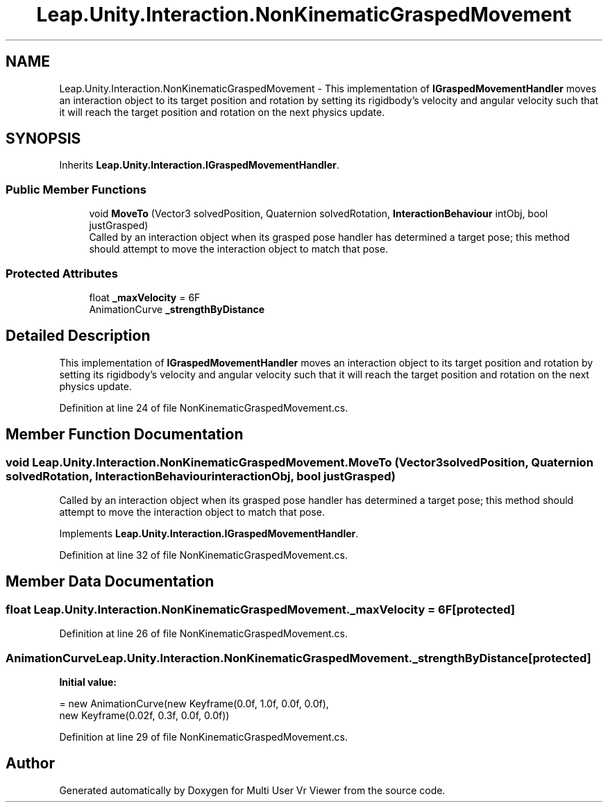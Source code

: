 .TH "Leap.Unity.Interaction.NonKinematicGraspedMovement" 3 "Sat Jul 20 2019" "Version https://github.com/Saurabhbagh/Multi-User-VR-Viewer--10th-July/" "Multi User Vr Viewer" \" -*- nroff -*-
.ad l
.nh
.SH NAME
Leap.Unity.Interaction.NonKinematicGraspedMovement \- This implementation of \fBIGraspedMovementHandler\fP moves an interaction object to its target position and rotation by setting its rigidbody's velocity and angular velocity such that it will reach the target position and rotation on the next physics update\&.  

.SH SYNOPSIS
.br
.PP
.PP
Inherits \fBLeap\&.Unity\&.Interaction\&.IGraspedMovementHandler\fP\&.
.SS "Public Member Functions"

.in +1c
.ti -1c
.RI "void \fBMoveTo\fP (Vector3 solvedPosition, Quaternion solvedRotation, \fBInteractionBehaviour\fP intObj, bool justGrasped)"
.br
.RI "Called by an interaction object when its grasped pose handler has determined a target pose; this method should attempt to move the interaction object to match that pose\&. "
.in -1c
.SS "Protected Attributes"

.in +1c
.ti -1c
.RI "float \fB_maxVelocity\fP = 6F"
.br
.ti -1c
.RI "AnimationCurve \fB_strengthByDistance\fP"
.br
.in -1c
.SH "Detailed Description"
.PP 
This implementation of \fBIGraspedMovementHandler\fP moves an interaction object to its target position and rotation by setting its rigidbody's velocity and angular velocity such that it will reach the target position and rotation on the next physics update\&. 


.PP
Definition at line 24 of file NonKinematicGraspedMovement\&.cs\&.
.SH "Member Function Documentation"
.PP 
.SS "void Leap\&.Unity\&.Interaction\&.NonKinematicGraspedMovement\&.MoveTo (Vector3 solvedPosition, Quaternion solvedRotation, \fBInteractionBehaviour\fP interactionObj, bool justGrasped)"

.PP
Called by an interaction object when its grasped pose handler has determined a target pose; this method should attempt to move the interaction object to match that pose\&. 
.PP
Implements \fBLeap\&.Unity\&.Interaction\&.IGraspedMovementHandler\fP\&.
.PP
Definition at line 32 of file NonKinematicGraspedMovement\&.cs\&.
.SH "Member Data Documentation"
.PP 
.SS "float Leap\&.Unity\&.Interaction\&.NonKinematicGraspedMovement\&._maxVelocity = 6F\fC [protected]\fP"

.PP
Definition at line 26 of file NonKinematicGraspedMovement\&.cs\&.
.SS "AnimationCurve Leap\&.Unity\&.Interaction\&.NonKinematicGraspedMovement\&._strengthByDistance\fC [protected]\fP"
\fBInitial value:\fP
.PP
.nf
= new AnimationCurve(new Keyframe(0\&.0f, 1\&.0f, 0\&.0f, 0\&.0f),
                                                                      new Keyframe(0\&.02f, 0\&.3f, 0\&.0f, 0\&.0f))
.fi
.PP
Definition at line 29 of file NonKinematicGraspedMovement\&.cs\&.

.SH "Author"
.PP 
Generated automatically by Doxygen for Multi User Vr Viewer from the source code\&.
